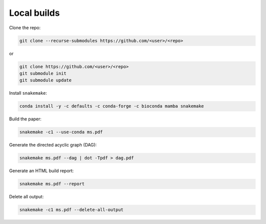 Local builds
============

Clone the repo:

.. code-block:: bash

    git clone --recurse-submodules https://github.com/<user>/<repo>

or

.. code-block:: bash

    git clone https://github.com/<user>/<repo>
    git submodule init
    git submodule update


Install ``snakemake``:

.. code-block:: bash

    conda install -y -c defaults -c conda-forge -c bioconda mamba snakemake


Build the paper:

.. code-block:: bash

    snakemake -c1 --use-conda ms.pdf


Generate the directed acyclic graph (DAG):

.. code-block:: bash

    snakemake ms.pdf --dag | dot -Tpdf > dag.pdf


Generate an HTML build report:

.. code-block:: bash

    snakemake ms.pdf --report


Delete all output:

.. code-block:: bash

    snakemake -c1 ms.pdf --delete-all-output
